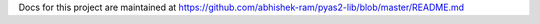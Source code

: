 Docs for this project are maintained at https://github.com/abhishek-ram/pyas2-lib/blob/master/README.md



